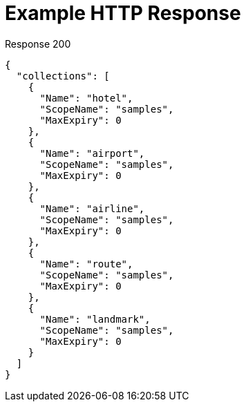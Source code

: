 = Example HTTP Response

====
.Response 200
[source,json]
----
{
  "collections": [
    {
      "Name": "hotel",
      "ScopeName": "samples",
      "MaxExpiry": 0
    },
    {
      "Name": "airport",
      "ScopeName": "samples",
      "MaxExpiry": 0
    },
    {
      "Name": "airline",
      "ScopeName": "samples",
      "MaxExpiry": 0
    },
    {
      "Name": "route",
      "ScopeName": "samples",
      "MaxExpiry": 0
    },
    {
      "Name": "landmark",
      "ScopeName": "samples",
      "MaxExpiry": 0
    }
  ]
}
----
====